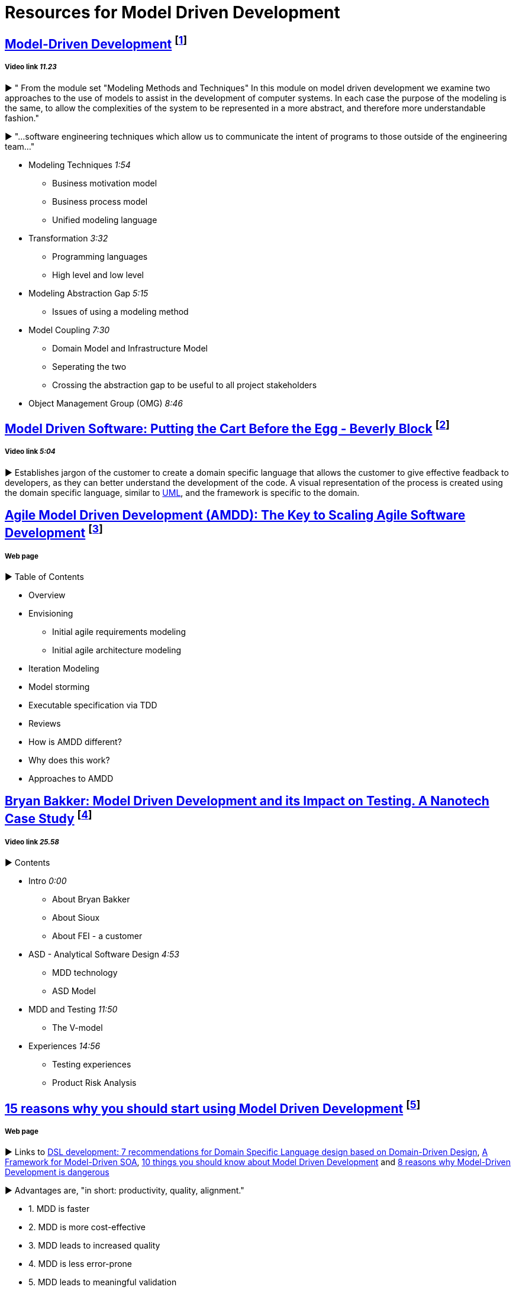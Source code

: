 = Resources for Model Driven Development

== https://www.youtube.com/watch?v=JG_35kLYTSY[Model-Driven Development] footnote:[Webb, P. (2011). Model-Driven Development.]
===== Video link _11.23_

► " From the module set "Modeling Methods and Techniques"
In this module on model driven development we examine two approaches to the use of models to assist in the development of computer systems. In each case the purpose of the modeling is the same, to allow the complexities of the system to be represented in a more abstract, and therefore more understandable fashion."

► "...software engineering techniques which allow us to communicate the intent of programs to those outside of the engineering team..."

- Modeling Techniques _1:54_
* Business motivation model
* Business process model
* Unified modeling language
- Transformation _3:32_
* Programming languages
* High level and low level
- Modeling Abstraction Gap _5:15_
* Issues of using a modeling method 
- Model Coupling _7:30_
* Domain Model and Infrastructure Model
* Seperating the two
* Crossing the abstraction gap to be useful to all project stakeholders
- Object Management Group (OMG) _8:46_

== https://www.youtube.com/watch?v=vOIQmULCrso[Model Driven Software: Putting the Cart Before the Egg - Beverly Block] footnote:[Block, B. (2013). Model Driven Software: Putting the Cart Before the Egg - Beverly Block.]
===== Video link _5:04_

► Establishes jargon of the customer to create a domain specific language that allows the customer to give effective feadback to developers, as they can better understand the development of the code. A visual representation of the process is created using the domain specific language, similar to https://en.wikipedia.org/wiki/Unified_Modeling_Language[UML], and the framework is specific to the domain.

== http://agilemodeling.com/essays/amdd.htm[Agile Model Driven Development (AMDD): The Key to Scaling Agile Software Development] footnote:[Ambler, S. (2012). Agile Model Driven Development (AMDD): The Key to Scaling Agile Software Development.]
===== Web page

► Table of Contents

- Overview
- Envisioning
* Initial agile requirements modeling
* Initial agile architecture modeling
- Iteration Modeling
- Model storming
- Executable specification via TDD
- Reviews
- How is AMDD different?
- Why does this work?
- Approaches to AMDD

== https://www.youtube.com/watch?v=RcFL31JtArI[Bryan Bakker: Model Driven Development and its Impact on Testing. A Nanotech Case Study] footnote:[Bakker, B. (2012). Bryan Bakker: Model Driven Development and its Impact on Testing. A Nanotech Case Study.]
===== Video link _25.58_

► Contents

- Intro _0:00_
* About Bryan Bakker
* About Sioux
* About FEI - a customer
- ASD - Analytical Software Design _4:53_
* MDD technology
* ASD Model
- MDD and Testing _11:50_
* The V-model
- Experiences _14:56_
* Testing experiences
* Product Risk Analysis

== http://www.theenterprisearchitect.eu/blog/2009/11/25/15-reasons-why-you-should-start-using-model-driven-development/[15 reasons why you should start using Model Driven Development] footnote:[den Haan, J. (2009). 15 reasons why you should start using Model Driven Development - by Johan Den Haan.]
===== Web page

► Links to http://www.theenterprisearchitect.eu/blog/2009/05/06/dsl-development-7-recommendations-for-domain-specific-language-design-based-on-domain-driven-design[DSL development: 7 recommendations for Domain Specific Language design based on Domain-Driven Design], http://www.theenterprisearchitect.eu/blog/2009/06/03/a-framework-for-model-driven-soa/[A Framework for Model-Driven SOA], http://www.theenterprisearchitect.eu/blog/2009/11/09/10-things-you-should-know-about-model-driven-development/[10 things you should know about Model Driven Development] and http://www.theenterprisearchitect.eu/blog/2009/06/25/8-reasons-why-model-driven-development-is-dangerous/[8 reasons why Model-Driven Development is dangerous]

► Advantages are, "in short: productivity, quality, alignment."

- 1. MDD is faster
- 2. MDD is more cost-effective
- 3. MDD leads to increased quality
- 4. MDD is less error-prone
- 5. MDD leads to meaningful validation
- 6. MDD results in software being less sensitive to changes in personnel
- 7. MDD empowers domain experts
- 8. MDD lets advanced programmers focus on the hard stuff
- 9. MDD bridges the gap between business and IT
- 10. MDD results in software being less sensitive to changes in business requirements
- 11. MDD results in software being less sensitive to changes in technology
- 12. MDD really enforces architecture
- 13. MDD captures domain knowledge
- 14. MDD provides up-to-date documentation
- 15. MDD enables to focus on business problems instead of technology

== https://www.infoq.com/articles/8-reasons-why-MDE-fails[8 Reasons Why Model-Driven Approaches (will) Fail] footnote:[den Haan, J. (2008). 8 Reasons Why Model-Driven Approaches (will) Fail.]
===== Web Page ► 

1.     Not targeting all goals of Model-Driven Engineering
2.     Only using one modeling dimension: the dichotomy between PIM and PSM
3.     Focusing on generating new artifacts
4.     Using general purpose languages
5.     Using custom defined domain specific languages
6.     Using model transformations which are not fully executable
7.     Not testing the model
8.     Insufficient tooling

